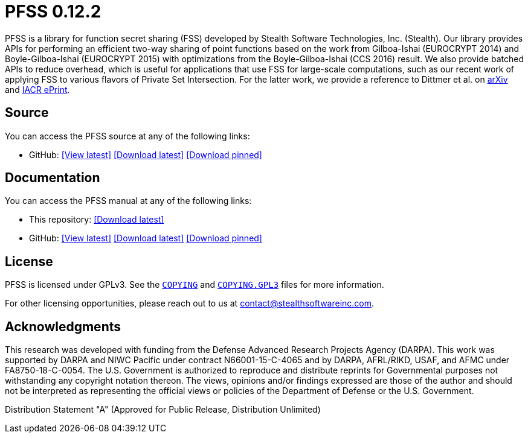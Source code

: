 //
// For the copyright information for this file, please search up the
// directory tree for the first COPYING file.
//

//
// This file should roughly mirror the doc/pages/index.md file. If you
// edit this file, you might need to edit that file as well.
//

//
// For the copyright information for this file, please search up the
// directory tree for the first COPYING file.
//

//
// The following files are similar:
//
//       doc/readme/common.adoc
//       doc/pages/_includes/common.liquid
//
// If you edit one of these files, you may need to edit the other(s) as
// well.
//

ifdef::readme_diagrams[]
ifeval::["{readme_diagrams}" != ""]
endif::[]
endif::[]
ifndef::readme_diagrams[]
endif::[]

//
// For the copyright information for this file, please search up the
// directory tree for the first COPYING file.
//

//
// This file should roughly mirror the
// doc/pages/_includes/config.liquid.in file. If you edit this file, you
// might need to edit that file as well.
//

:PACKAGE_NAME: PFSS
:PACKAGE_TARNAME: pfss
:PACKAGE_VERSION: 0.12.2

//

//

= {PACKAGE_NAME} {PACKAGE_VERSION}

//
// For the copyright information for this file, please search up the
// directory tree for the first COPYING file.
//

//
// This file should roughly mirror the doc/pages/_includes/main.md file.
// If you edit this file, you might need to edit that file as well.
//

PFSS is a library for function secret sharing (FSS) developed by Stealth
Software Technologies,{nbsp}Inc.{nbsp}(Stealth).
Our library provides APIs for performing an efficient two-way sharing of
point functions based on the work from Gilboa-Ishai (EUROCRYPT 2014) and
Boyle-Gilboa-Ishai (EUROCRYPT 2015) with optimizations from the
Boyle-Gilboa-Ishai (CCS 2016) result.
We also provide batched APIs to reduce overhead, which is useful for
applications that use FSS for large-scale computations, such as our
recent work of applying FSS to various flavors of Private Set
Intersection.
For the latter work, we provide a reference to Dittmer et al. on
link:https://arxiv.org/abs/2012.13053[arXiv]
and
link:https://eprint.iacr.org/2020/1599[IACR ePrint].

//

//
// For the copyright information for this file, please search up the
// directory tree for the first COPYING file.
//

//
// This file should roughly mirror the doc/pages/_includes/source.md
// file. If you edit this file, you might need to edit that file as
// well.
//

== Source

:fp_package_name: {PACKAGE_NAME}
:fp_package_tarname: {PACKAGE_TARNAME}
:fp_artifact: source
:fp_builtin_view_latest_url:
:fp_builtin_view_pinned_url:
:fp_builtin_download_latest_url:
:fp_builtin_download_pinned_url:
:fp_github_view_latest_url: https://github.com/stealthsoftwareinc/{PACKAGE_TARNAME}/tree/master
:fp_github_view_pinned_url:
:fp_github_download_latest_url: https://github.com/stealthsoftwareinc/{PACKAGE_TARNAME}/archive/refs/heads/master.tar.gz
:fp_github_download_pinned_url:
:fp_gitlab_view_latest_url:
:fp_gitlab_view_pinned_url:
:fp_gitlab_download_latest_url:
:fp_gitlab_download_pinned_url:
:fp_devel_view_latest_url: https://gitlab.stealthsoftwareinc.com/stealth/{PACKAGE_TARNAME}/-/tree/master
:fp_devel_view_pinned_url:
:fp_devel_download_latest_url:
:fp_devel_download_pinned_url:
:fp_github_download_pinned_url: https://github.com/stealthsoftwareinc/{PACKAGE_TARNAME}/archive/refs/tags/v{PACKAGE_VERSION}.tar.gz

//
// For the copyright information for this file, please search up the
// directory tree for the first COPYING file.
//

//
// This file should roughly mirror the
// doc/pages/_includes/artifact_links_fragment.md file. If you edit this
// file, you might need to edit that file as well.
//

:fl_view_latest_text: &#91;View latest&#93;
:fl_view_pinned_text: &#91;View pinned&#93;
:fl_download_latest_text: &#91;Download latest&#93;
:fl_download_pinned_text: &#91;Download pinned&#93;

You can access
the {fp_package_name} {fp_artifact}
at any of the following links:


//----------------------------------------------------------------------
// Builtin (public)
//----------------------------------------------------------------------
//
// This section should be the same as the Development section except
// with "Stealth GitLab" replaced by "This repository" and "_devel"
// replaced by "_builtin" everywhere.
//

:!fl_no_builtin:
ifeval::["{fp_builtin_view_latest_url}" == ""]
ifeval::["{fp_builtin_view_pinned_url}" == ""]
ifeval::["{fp_builtin_download_latest_url}" == ""]
ifeval::["{fp_builtin_download_pinned_url}" == ""]
:fl_no_builtin:
endif::[]
endif::[]
endif::[]
endif::[]

ifndef::fl_no_builtin[]
* This repository:
ifeval::["{fp_builtin_view_latest_url}" != ""]
link:{fp_builtin_view_latest_url}[{fl_view_latest_text}]
endif::[]
ifeval::["{fp_builtin_view_pinned_url}" != ""]
link:{fp_builtin_view_pinned_url}[{fl_view_pinned_text}]
endif::[]
ifeval::["{fp_builtin_download_latest_url}" != ""]
link:{fp_builtin_download_latest_url}[{fl_download_latest_text}]
endif::[]
ifeval::["{fp_builtin_download_pinned_url}" != ""]
link:{fp_builtin_download_pinned_url}[{fl_download_pinned_text}]
endif::[]
endif::[]

//----------------------------------------------------------------------


//----------------------------------------------------------------------
// GitHub
//----------------------------------------------------------------------
//
// This section should be the same as the Development section except
// with "Stealth GitLab" replaced by "GitHub" and "_devel" replaced by
// "_github" everywhere.
//

:!fl_no_github:
ifeval::["{fp_github_view_latest_url}" == ""]
ifeval::["{fp_github_view_pinned_url}" == ""]
ifeval::["{fp_github_download_latest_url}" == ""]
ifeval::["{fp_github_download_pinned_url}" == ""]
:fl_no_github:
endif::[]
endif::[]
endif::[]
endif::[]

ifndef::fl_no_github[]
* GitHub:
ifeval::["{fp_github_view_latest_url}" != ""]
link:{fp_github_view_latest_url}[{fl_view_latest_text}]
endif::[]
ifeval::["{fp_github_view_pinned_url}" != ""]
link:{fp_github_view_pinned_url}[{fl_view_pinned_text}]
endif::[]
ifeval::["{fp_github_download_latest_url}" != ""]
link:{fp_github_download_latest_url}[{fl_download_latest_text}]
endif::[]
ifeval::["{fp_github_download_pinned_url}" != ""]
link:{fp_github_download_pinned_url}[{fl_download_pinned_text}]
endif::[]
endif::[]

//----------------------------------------------------------------------
// GitLab
//----------------------------------------------------------------------
//
// This section should be the same as the Development section except
// with "Stealth GitLab" replaced by "GitLab" and "_devel" replaced by
// "_gitlab" everywhere.
//

:!fl_no_gitlab:
ifeval::["{fp_gitlab_view_latest_url}" == ""]
ifeval::["{fp_gitlab_view_pinned_url}" == ""]
ifeval::["{fp_gitlab_download_latest_url}" == ""]
ifeval::["{fp_gitlab_download_pinned_url}" == ""]
:fl_no_gitlab:
endif::[]
endif::[]
endif::[]
endif::[]

ifndef::fl_no_gitlab[]
* GitLab:
ifeval::["{fp_gitlab_view_latest_url}" != ""]
link:{fp_gitlab_view_latest_url}[{fl_view_latest_text}]
endif::[]
ifeval::["{fp_gitlab_view_pinned_url}" != ""]
link:{fp_gitlab_view_pinned_url}[{fl_view_pinned_text}]
endif::[]
ifeval::["{fp_gitlab_download_latest_url}" != ""]
link:{fp_gitlab_download_latest_url}[{fl_download_latest_text}]
endif::[]
ifeval::["{fp_gitlab_download_pinned_url}" != ""]
link:{fp_gitlab_download_pinned_url}[{fl_download_pinned_text}]
endif::[]
endif::[]

//----------------------------------------------------------------------

ifdef::fl_no_builtin[]
ifdef::fl_no_github[]
ifdef::fl_no_gitlab[]
* No links available
endif::[]
endif::[]
endif::[]


//

//

//
// For the copyright information for this file, please search up the
// directory tree for the first COPYING file.
//

//
// This file should roughly mirror the
// doc/pages/_includes/documentation.md file. If you edit this file, you
// might need to edit that file as well.
//

== Documentation

:fp_package_name: {PACKAGE_NAME}
:fp_package_tarname: {PACKAGE_TARNAME}
:fp_artifact: manual
:fp_builtin_view_latest_url:
:fp_builtin_view_pinned_url:
:fp_builtin_download_latest_url: doc/{PACKAGE_TARNAME}-manual.tar.xz
:fp_builtin_download_pinned_url:
:fp_github_view_latest_url: https://stealthsoftwareinc.github.io/{PACKAGE_TARNAME}/manual
:fp_github_view_pinned_url:
:fp_github_download_latest_url: https://github.com/stealthsoftwareinc/{PACKAGE_TARNAME}/raw/master/doc/manual/{PACKAGE_TARNAME}-manual.tar.xz
:fp_github_download_pinned_url:
:fp_gitlab_view_latest_url:
:fp_gitlab_view_pinned_url:
:fp_gitlab_download_latest_url:
:fp_gitlab_download_pinned_url:
:fp_devel_view_latest_url: https://www.stealthsoftwareinc.io/{PACKAGE_TARNAME}/manual
:fp_devel_view_pinned_url:
:fp_devel_download_latest_url: https://www.stealthsoftwareinc.io/{PACKAGE_TARNAME}/{PACKAGE_TARNAME}-manual.tar.xz
:fp_devel_download_pinned_url:
:fp_github_download_pinned_url: https://github.com/stealthsoftwareinc/{PACKAGE_TARNAME}/raw/v{PACKAGE_VERSION}/doc/{PACKAGE_TARNAME}-{PACKAGE_VERSION}-manual.tar.xz

//
// For the copyright information for this file, please search up the
// directory tree for the first COPYING file.
//

//
// This file should roughly mirror the
// doc/pages/_includes/artifact_links_fragment.md file. If you edit this
// file, you might need to edit that file as well.
//

:fl_view_latest_text: &#91;View latest&#93;
:fl_view_pinned_text: &#91;View pinned&#93;
:fl_download_latest_text: &#91;Download latest&#93;
:fl_download_pinned_text: &#91;Download pinned&#93;

You can access
the {fp_package_name} {fp_artifact}
at any of the following links:


//----------------------------------------------------------------------
// Builtin (public)
//----------------------------------------------------------------------
//
// This section should be the same as the Development section except
// with "Stealth GitLab" replaced by "This repository" and "_devel"
// replaced by "_builtin" everywhere.
//

:!fl_no_builtin:
ifeval::["{fp_builtin_view_latest_url}" == ""]
ifeval::["{fp_builtin_view_pinned_url}" == ""]
ifeval::["{fp_builtin_download_latest_url}" == ""]
ifeval::["{fp_builtin_download_pinned_url}" == ""]
:fl_no_builtin:
endif::[]
endif::[]
endif::[]
endif::[]

ifndef::fl_no_builtin[]
* This repository:
ifeval::["{fp_builtin_view_latest_url}" != ""]
link:{fp_builtin_view_latest_url}[{fl_view_latest_text}]
endif::[]
ifeval::["{fp_builtin_view_pinned_url}" != ""]
link:{fp_builtin_view_pinned_url}[{fl_view_pinned_text}]
endif::[]
ifeval::["{fp_builtin_download_latest_url}" != ""]
link:{fp_builtin_download_latest_url}[{fl_download_latest_text}]
endif::[]
ifeval::["{fp_builtin_download_pinned_url}" != ""]
link:{fp_builtin_download_pinned_url}[{fl_download_pinned_text}]
endif::[]
endif::[]

//----------------------------------------------------------------------


//----------------------------------------------------------------------
// GitHub
//----------------------------------------------------------------------
//
// This section should be the same as the Development section except
// with "Stealth GitLab" replaced by "GitHub" and "_devel" replaced by
// "_github" everywhere.
//

:!fl_no_github:
ifeval::["{fp_github_view_latest_url}" == ""]
ifeval::["{fp_github_view_pinned_url}" == ""]
ifeval::["{fp_github_download_latest_url}" == ""]
ifeval::["{fp_github_download_pinned_url}" == ""]
:fl_no_github:
endif::[]
endif::[]
endif::[]
endif::[]

ifndef::fl_no_github[]
* GitHub:
ifeval::["{fp_github_view_latest_url}" != ""]
link:{fp_github_view_latest_url}[{fl_view_latest_text}]
endif::[]
ifeval::["{fp_github_view_pinned_url}" != ""]
link:{fp_github_view_pinned_url}[{fl_view_pinned_text}]
endif::[]
ifeval::["{fp_github_download_latest_url}" != ""]
link:{fp_github_download_latest_url}[{fl_download_latest_text}]
endif::[]
ifeval::["{fp_github_download_pinned_url}" != ""]
link:{fp_github_download_pinned_url}[{fl_download_pinned_text}]
endif::[]
endif::[]

//----------------------------------------------------------------------
// GitLab
//----------------------------------------------------------------------
//
// This section should be the same as the Development section except
// with "Stealth GitLab" replaced by "GitLab" and "_devel" replaced by
// "_gitlab" everywhere.
//

:!fl_no_gitlab:
ifeval::["{fp_gitlab_view_latest_url}" == ""]
ifeval::["{fp_gitlab_view_pinned_url}" == ""]
ifeval::["{fp_gitlab_download_latest_url}" == ""]
ifeval::["{fp_gitlab_download_pinned_url}" == ""]
:fl_no_gitlab:
endif::[]
endif::[]
endif::[]
endif::[]

ifndef::fl_no_gitlab[]
* GitLab:
ifeval::["{fp_gitlab_view_latest_url}" != ""]
link:{fp_gitlab_view_latest_url}[{fl_view_latest_text}]
endif::[]
ifeval::["{fp_gitlab_view_pinned_url}" != ""]
link:{fp_gitlab_view_pinned_url}[{fl_view_pinned_text}]
endif::[]
ifeval::["{fp_gitlab_download_latest_url}" != ""]
link:{fp_gitlab_download_latest_url}[{fl_download_latest_text}]
endif::[]
ifeval::["{fp_gitlab_download_pinned_url}" != ""]
link:{fp_gitlab_download_pinned_url}[{fl_download_pinned_text}]
endif::[]
endif::[]

//----------------------------------------------------------------------

ifdef::fl_no_builtin[]
ifdef::fl_no_github[]
ifdef::fl_no_gitlab[]
* No links available
endif::[]
endif::[]
endif::[]


//

//


== License

PFSS is licensed under GPLv3.
See the
link:COPYING[`COPYING`]
and
link:COPYING.GPL3[`COPYING.GPL3`]
files for more information.

For other licensing opportunities, please reach out to us at
mailto:contact@stealthsoftwareinc.com[].

== Acknowledgments

This research was developed with funding from the Defense Advanced
Research Projects Agency (DARPA).
This work was supported by DARPA and NIWC Pacific under contract
N66001-15-C-4065 and by DARPA, AFRL/RIKD, USAF, and AFMC under
FA8750-18-C-0054.
The U.S. Government is authorized to reproduce and distribute reprints
for Governmental purposes not withstanding any copyright notation
thereon.
The views, opinions and/or findings expressed are those of the author
and should not be interpreted as representing the official views or
policies of the Department of Defense or the U.S. Government.

Distribution Statement "A" (Approved for Public Release, Distribution Unlimited)

//
